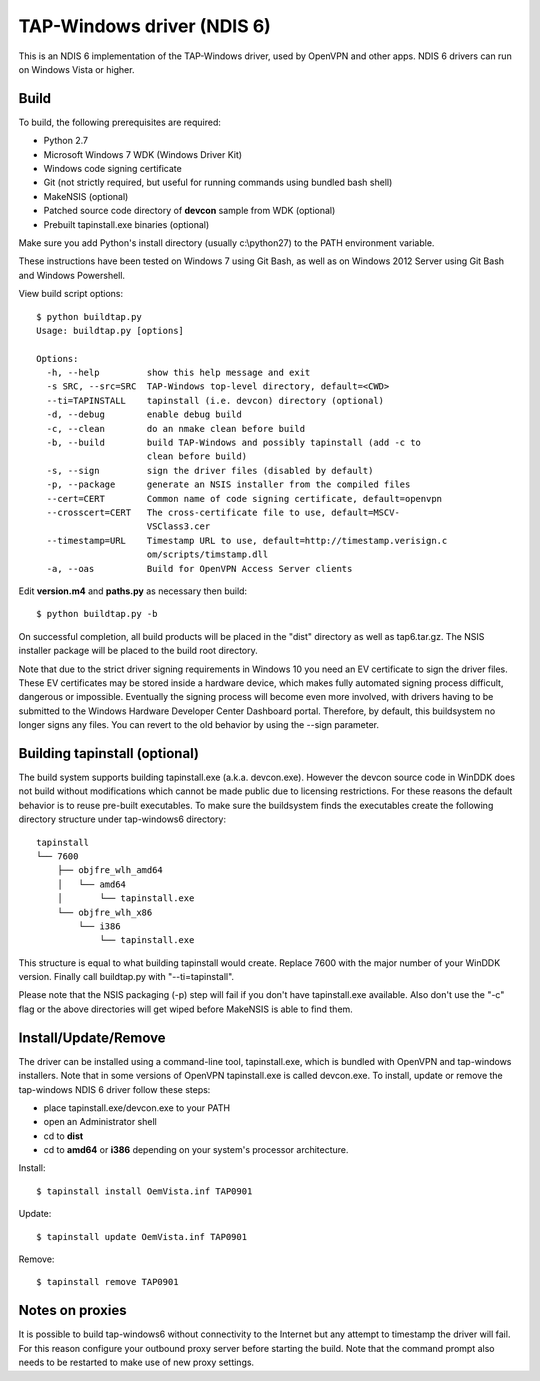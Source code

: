 TAP-Windows driver (NDIS 6)
===========================

This is an NDIS 6 implementation of the TAP-Windows driver, used by OpenVPN and 
other apps. NDIS 6 drivers can run on Windows Vista or higher.

Build
-----

To build, the following prerequisites are required:

- Python 2.7
- Microsoft Windows 7 WDK (Windows Driver Kit)
- Windows code signing certificate
- Git (not strictly required, but useful for running commands using bundled bash shell)
- MakeNSIS (optional)
- Patched source code directory of **devcon** sample from WDK (optional)
- Prebuilt tapinstall.exe binaries (optional)

Make sure you add Python's install directory (usually c:\\python27) to the PATH 
environment variable.

These instructions have been tested on Windows 7 using Git Bash, as well as on 
Windows 2012 Server using Git Bash and Windows Powershell.

View build script options::

  $ python buildtap.py
  Usage: buildtap.py [options]

  Options:
    -h, --help         show this help message and exit
    -s SRC, --src=SRC  TAP-Windows top-level directory, default=<CWD>
    --ti=TAPINSTALL    tapinstall (i.e. devcon) directory (optional)
    -d, --debug        enable debug build
    -c, --clean        do an nmake clean before build
    -b, --build        build TAP-Windows and possibly tapinstall (add -c to
                       clean before build)
    -s, --sign         sign the driver files (disabled by default)
    -p, --package      generate an NSIS installer from the compiled files
    --cert=CERT        Common name of code signing certificate, default=openvpn
    --crosscert=CERT   The cross-certificate file to use, default=MSCV-
                       VSClass3.cer
    --timestamp=URL    Timestamp URL to use, default=http://timestamp.verisign.c
                       om/scripts/timstamp.dll
    -a, --oas          Build for OpenVPN Access Server clients

Edit **version.m4** and **paths.py** as necessary then build::

  $ python buildtap.py -b

On successful completion, all build products will be placed in the "dist" 
directory as well as tap6.tar.gz. The NSIS installer package will be placed to
the build root directory.

Note that due to the strict driver signing requirements in Windows 10 you need
an EV certificate to sign the driver files. These EV certificates may be
stored inside a hardware device, which makes fully automated signing process
difficult, dangerous or impossible. Eventually the signing process will become
even more involved, with drivers having to be submitted to the Windows
Hardware Developer Center Dashboard portal. Therefore, by default, this
buildsystem no longer signs any files. You can revert to the old behavior
by using the --sign parameter.

Building tapinstall (optional)
------------------------------

The build system supports building tapinstall.exe (a.k.a. devcon.exe). However
the devcon source code in WinDDK does not build without modifications which
cannot be made public due to licensing restrictions. For these reasons the
default behavior is to reuse pre-built executables. To make sure the buildsystem
finds the executables create the following directory structure under
tap-windows6 directory:
::
  tapinstall
  └── 7600
      ├── objfre_wlh_amd64
      │   └── amd64
      │       └── tapinstall.exe
      └── objfre_wlh_x86
          └── i386
              └── tapinstall.exe

This structure is equal to what building tapinstall would create. Replace 7600
with the major number of your WinDDK version. Finally call buildtap.py with
"--ti=tapinstall".

Please note that the NSIS packaging (-p) step will fail if you don't have
tapinstall.exe available. Also don't use the "-c" flag or the above directories
will get wiped before MakeNSIS is able to find them.

Install/Update/Remove
---------------------

The driver can be installed using a command-line tool, tapinstall.exe, which is
bundled with OpenVPN and tap-windows installers. Note that in some versions of
OpenVPN tapinstall.exe is called devcon.exe. To install, update or remove the
tap-windows NDIS 6 driver follow these steps:

- place tapinstall.exe/devcon.exe to your PATH
- open an Administrator shell
- cd to **dist**
- cd to **amd64** or **i386** depending on your system's processor architecture.

Install::

  $ tapinstall install OemVista.inf TAP0901

Update::

  $ tapinstall update OemVista.inf TAP0901

Remove::

  $ tapinstall remove TAP0901

Notes on proxies
----------------

It is possible to build tap-windows6 without connectivity to the Internet but 
any attempt to timestamp the driver will fail. For this reason configure your 
outbound proxy server before starting the build. Note that the command prompt 
also needs to be restarted to make use of new proxy settings.
